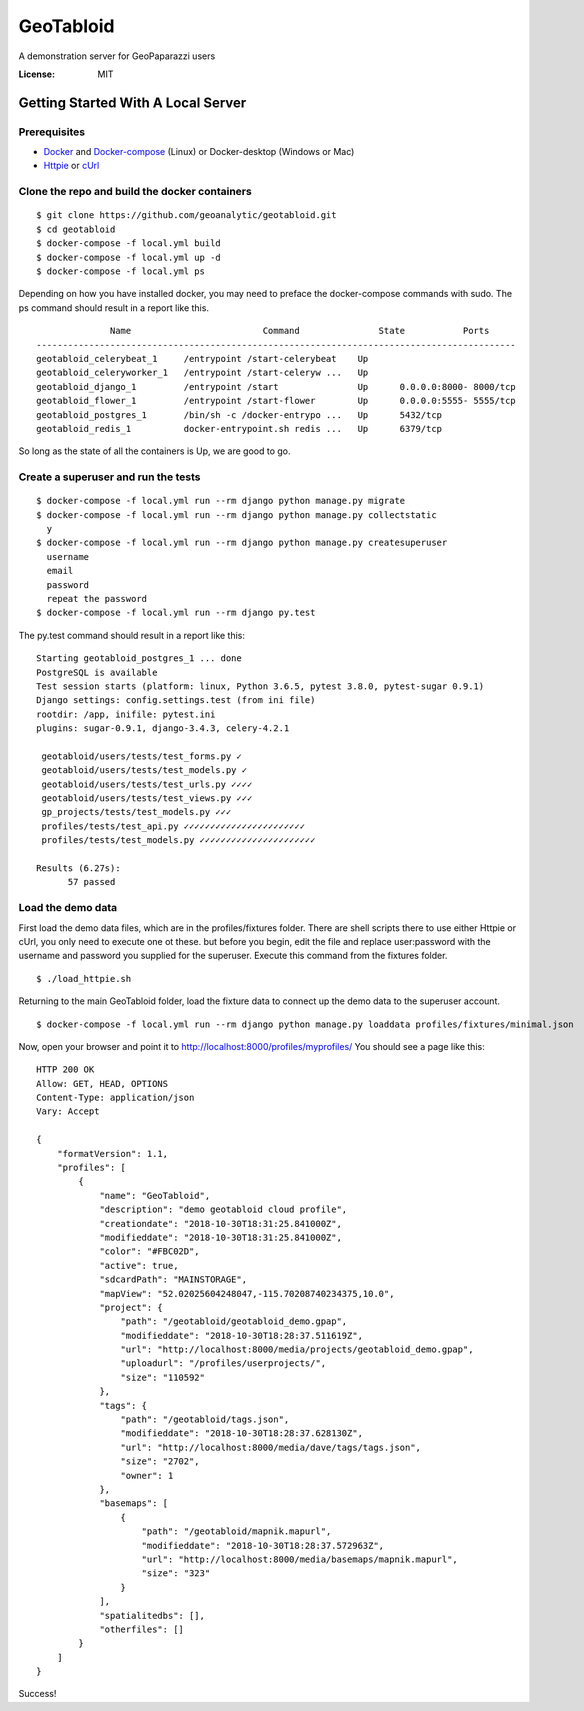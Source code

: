 GeoTabloid
==========

A demonstration server for GeoPaparazzi users

.. image:: https://img.shields.io/badge/built%20with-Cookiecutter%20Django-ff69b4.svg
     :target: https://github.com/pydanny/cookiecutter-django/
     :alt: Built with Cookiecutter Django


:License: MIT

Getting Started With A Local Server
^^^^^^^^^^^^^^^^^^^^^^^^^^^^^^^^^^^

Prerequisites
-------------

* Docker_ and Docker-compose_ (Linux) or Docker-desktop (Windows or Mac)
* Httpie_ or cUrl_

.. _Docker: https://www.docker.com/products
.. _Docker-compose: https://docs.docker.com/compose/install/
.. _Httpie: https://httpie.org/
.. _cUrl: https://curl.haxx.se/


Clone the repo and build the docker containers
----------------------------------------------

::

    $ git clone https://github.com/geoanalytic/geotabloid.git
    $ cd geotabloid
    $ docker-compose -f local.yml build
    $ docker-compose -f local.yml up -d
    $ docker-compose -f local.yml ps

Depending on how you have installed docker, you may need to preface the docker-compose commands with sudo.
The ps command should result in a report like this.

::

               Name                         Command               State           Ports
 -------------------------------------------------------------------------------------------
 geotabloid_celerybeat_1     /entrypoint /start-celerybeat    Up
 geotabloid_celeryworker_1   /entrypoint /start-celeryw ...   Up
 geotabloid_django_1         /entrypoint /start               Up      0.0.0.0:8000- 8000/tcp
 geotabloid_flower_1         /entrypoint /start-flower        Up      0.0.0.0:5555- 5555/tcp
 geotabloid_postgres_1       /bin/sh -c /docker-entrypo ...   Up      5432/tcp
 geotabloid_redis_1          docker-entrypoint.sh redis ...   Up      6379/tcp

So long as the state of all the containers is Up, we are good to go.

Create a superuser and run the tests
------------------------------------

::

    $ docker-compose -f local.yml run --rm django python manage.py migrate
    $ docker-compose -f local.yml run --rm django python manage.py collectstatic
      y
    $ docker-compose -f local.yml run --rm django python manage.py createsuperuser
      username
      email
      password
      repeat the password
    $ docker-compose -f local.yml run --rm django py.test

The py.test command should result in a report like this:

::

 Starting geotabloid_postgres_1 ... done
 PostgreSQL is available
 Test session starts (platform: linux, Python 3.6.5, pytest 3.8.0, pytest-sugar 0.9.1)
 Django settings: config.settings.test (from ini file)
 rootdir: /app, inifile: pytest.ini
 plugins: sugar-0.9.1, django-3.4.3, celery-4.2.1
 
  geotabloid/users/tests/test_forms.py ✓                                                                                       2% ▎
  geotabloid/users/tests/test_models.py ✓                                                                                      4% ▍
  geotabloid/users/tests/test_urls.py ✓✓✓✓                                                                                    11% █▏
  geotabloid/users/tests/test_views.py ✓✓✓                                                                                    16% █▋
  gp_projects/tests/test_models.py ✓✓✓                                                                                        21% ██▏
  profiles/tests/test_api.py ✓✓✓✓✓✓✓✓✓✓✓✓✓✓✓✓✓✓✓✓✓✓✓                                                                          61% ██████▎
  profiles/tests/test_models.py ✓✓✓✓✓✓✓✓✓✓✓✓✓✓✓✓✓✓✓✓✓✓                                                                       100% ██████████
 
 Results (6.27s):
       57 passed

Load the demo data
------------------

First load the demo data files, which are in the profiles/fixtures folder.  There are shell scripts there to use either Httpie or cUrl, you only need to execute one ot these. but before you begin, edit the file and replace user:password with the username and password you supplied for the superuser.
Execute this command from the fixtures folder.

::

    $ ./load_httpie.sh

Returning to the main GeoTabloid folder, load the fixture data to connect up the demo data to the superuser account.

::

    $ docker-compose -f local.yml run --rm django python manage.py loaddata profiles/fixtures/minimal.json

Now, open your browser and point it to http://localhost:8000/profiles/myprofiles/
You should see a page like this:

::

 HTTP 200 OK
 Allow: GET, HEAD, OPTIONS
 Content-Type: application/json
 Vary: Accept
 
 {
     "formatVersion": 1.1,
     "profiles": [
         {
             "name": "GeoTabloid",
             "description": "demo geotabloid cloud profile",
             "creationdate": "2018-10-30T18:31:25.841000Z",
             "modifieddate": "2018-10-30T18:31:25.841000Z",
             "color": "#FBC02D",
             "active": true,
             "sdcardPath": "MAINSTORAGE",
             "mapView": "52.02025604248047,-115.70208740234375,10.0",
             "project": {
                 "path": "/geotabloid/geotabloid_demo.gpap",
                 "modifieddate": "2018-10-30T18:28:37.511619Z",
                 "url": "http://localhost:8000/media/projects/geotabloid_demo.gpap",
                 "uploadurl": "/profiles/userprojects/",
                 "size": "110592"
             },
             "tags": {
                 "path": "/geotabloid/tags.json",
                 "modifieddate": "2018-10-30T18:28:37.628130Z",
                 "url": "http://localhost:8000/media/dave/tags/tags.json",
                 "size": "2702",
                 "owner": 1
             },
             "basemaps": [
                 {
                     "path": "/geotabloid/mapnik.mapurl",
                     "modifieddate": "2018-10-30T18:28:37.572963Z",
                     "url": "http://localhost:8000/media/basemaps/mapnik.mapurl",
                     "size": "323"
                 }
             ],
             "spatialitedbs": [],
             "otherfiles": []
         }
     ]
 }

Success!

